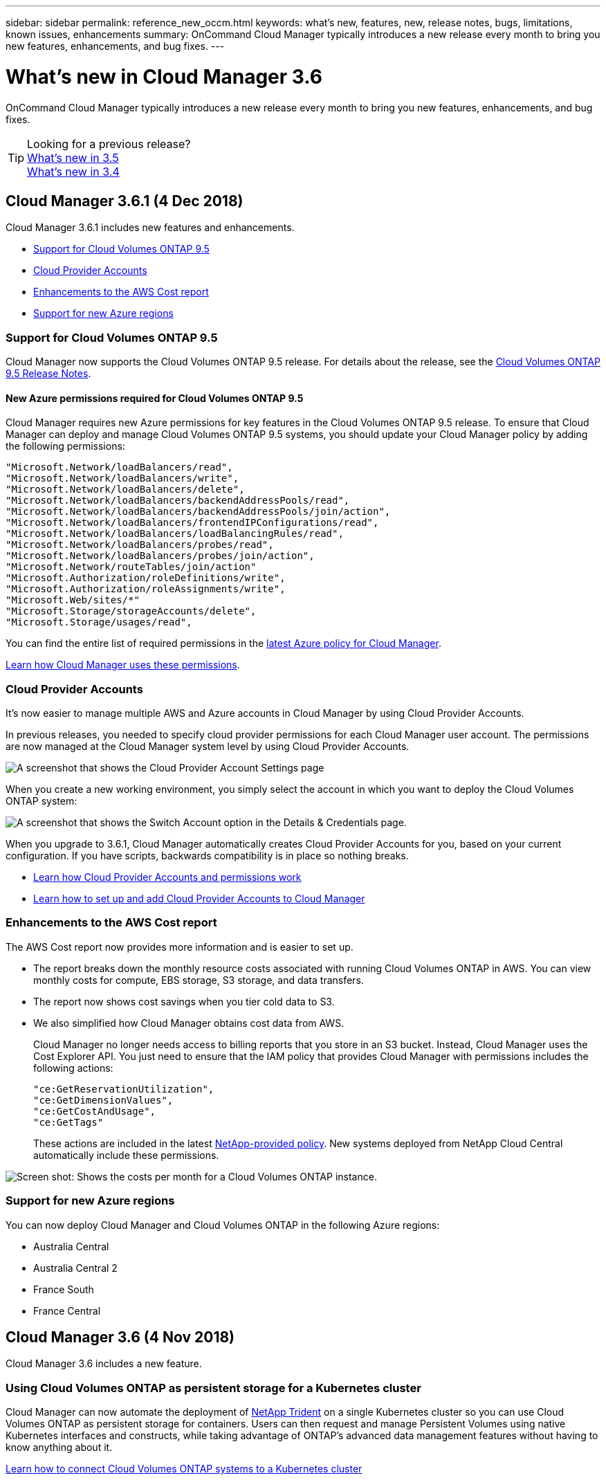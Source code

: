 ---
sidebar: sidebar
permalink: reference_new_occm.html
keywords: what's new, features, new, release notes, bugs, limitations, known issues, enhancements
summary: OnCommand Cloud Manager typically introduces a new release every month to bring you new features, enhancements, and bug fixes.
---

= What's new in Cloud Manager 3.6
:hardbreaks:
:nofooter:
:icons: font
:linkattrs:
:imagesdir: ./media/

[.lead]
OnCommand Cloud Manager typically introduces a new release every month to bring you new features, enhancements, and bug fixes.

TIP: Looking for a previous release?
link:https://docs.netapp.com/us-en/occm35/reference_new_occm.html[What's new in 3.5^]
link:https://docs.netapp.com/us-en/occm34/reference_new_occm.html[What's new in 3.4^]

== Cloud Manager 3.6.1 (4 Dec 2018)

Cloud Manager 3.6.1 includes new features and enhancements.

* <<Support for Cloud Volumes ONTAP 9.5>>
* <<Cloud Provider Accounts>>
* <<Enhancements to the AWS Cost report>>
* <<Support for new Azure regions>>

=== Support for Cloud Volumes ONTAP 9.5

Cloud Manager now supports the Cloud Volumes ONTAP 9.5 release. For details about the release, see the https://docs.netapp.com/us-en/cloud-volumes-ontap/reference_new_95.html[Cloud Volumes ONTAP 9.5 Release Notes^].

==== New Azure permissions required for Cloud Volumes ONTAP 9.5

Cloud Manager requires new Azure permissions for key features in the Cloud Volumes ONTAP 9.5 release. To ensure that Cloud Manager can deploy and manage Cloud Volumes ONTAP 9.5 systems, you should update your Cloud Manager policy by adding the following permissions:

----
"Microsoft.Network/loadBalancers/read",
"Microsoft.Network/loadBalancers/write",
"Microsoft.Network/loadBalancers/delete",
"Microsoft.Network/loadBalancers/backendAddressPools/read",
"Microsoft.Network/loadBalancers/backendAddressPools/join/action",
"Microsoft.Network/loadBalancers/frontendIPConfigurations/read",
"Microsoft.Network/loadBalancers/loadBalancingRules/read",
"Microsoft.Network/loadBalancers/probes/read",
"Microsoft.Network/loadBalancers/probes/join/action",
"Microsoft.Network/routeTables/join/action"
"Microsoft.Authorization/roleDefinitions/write",
"Microsoft.Authorization/roleAssignments/write",
"Microsoft.Web/sites/*"
"Microsoft.Storage/storageAccounts/delete",
"Microsoft.Storage/usages/read",
----

You can find the entire list of required permissions in the https://s3.amazonaws.com/occm-sample-policies/Policy_for_cloud_Manager_Azure_3.6.1.json[latest Azure policy for Cloud Manager^].

link:reference_permissions.html[Learn how Cloud Manager uses these permissions].

=== Cloud Provider Accounts

It's now easier to manage multiple AWS and Azure accounts in Cloud Manager by using Cloud Provider Accounts.

In previous releases, you needed to specify cloud provider permissions for each Cloud Manager user account. The permissions are now managed at the Cloud Manager system level by using Cloud Provider Accounts.

image:screenshot_cloud_provider_accounts.gif[A screenshot that shows the Cloud Provider Account Settings page, from which you can add new AWS and Azure accounts to Cloud Manager.]

When you create a new working environment, you simply select the account in which you want to deploy the Cloud Volumes ONTAP system:

image:screenshot_accounts_select_aws.gif[A screenshot that shows the Switch Account option in the Details & Credentials page.]

When you upgrade to 3.6.1, Cloud Manager automatically creates Cloud Provider Accounts for you, based on your current configuration. If you have scripts, backwards compatibility is in place so nothing breaks.

* link:concept_accounts_and_permissions.html[Learn how Cloud Provider Accounts and permissions work]
* link:task_adding_cloud_accounts.html[Learn how to set up and add Cloud Provider Accounts to Cloud Manager]

=== Enhancements to the AWS Cost report

The AWS Cost report now provides more information and is easier to set up.

* The report breaks down the monthly resource costs associated with running Cloud Volumes ONTAP in AWS. You can view monthly costs for compute, EBS storage, S3 storage, and data transfers.

* The report now shows cost savings when you tier cold data to S3.

* We also simplified how Cloud Manager obtains cost data from AWS.
+
Cloud Manager no longer needs access to billing reports that you store in an S3 bucket. Instead, Cloud Manager uses the Cost Explorer API. You just need to ensure that the IAM policy that provides Cloud Manager with permissions includes the following actions:

 "ce:GetReservationUtilization",
 "ce:GetDimensionValues",
 "ce:GetCostAndUsage",
 "ce:GetTags"
+
These actions are included in the latest https://s3.amazonaws.com/occm-sample-policies/Policy_for_Cloud_Manager_3.6.1.json[NetApp-provided policy^]. New systems deployed from NetApp Cloud Central automatically include these permissions.

image:screenshot_cost.gif[Screen shot: Shows the costs per month for a Cloud Volumes ONTAP instance.]

=== Support for new Azure regions

You can now deploy Cloud Manager and Cloud Volumes ONTAP in the following Azure regions:

* Australia Central
* Australia Central 2
* France South
* France Central

== Cloud Manager 3.6 (4 Nov 2018)

Cloud Manager 3.6 includes a new feature.

=== Using Cloud Volumes ONTAP as persistent storage for a Kubernetes cluster

Cloud Manager can now automate the deployment of https://netapp-trident.readthedocs.io/en/stable-v18.10/introduction.html[NetApp Trident^] on a single Kubernetes cluster so you can use Cloud Volumes ONTAP as persistent storage for containers. Users can then request and manage Persistent Volumes using native Kubernetes interfaces and constructs, while taking advantage of ONTAP's advanced data management features without having to know anything about it.

link:task_connecting_kubernetes.html[Learn how to connect Cloud Volumes ONTAP systems to a Kubernetes cluster]
